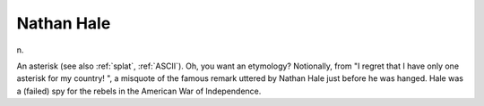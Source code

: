 .. _Nathan-Hale:

============================================================
Nathan Hale
============================================================

n\.

An asterisk (see also :ref:`splat`\, :ref:`ASCII`\).
Oh, you want an etymology?
Notionally, from "I regret that I have only one asterisk for my country!
", a misquote of the famous remark uttered by Nathan Hale just before he was hanged.
Hale was a (failed) spy for the rebels in the American War of Independence.


